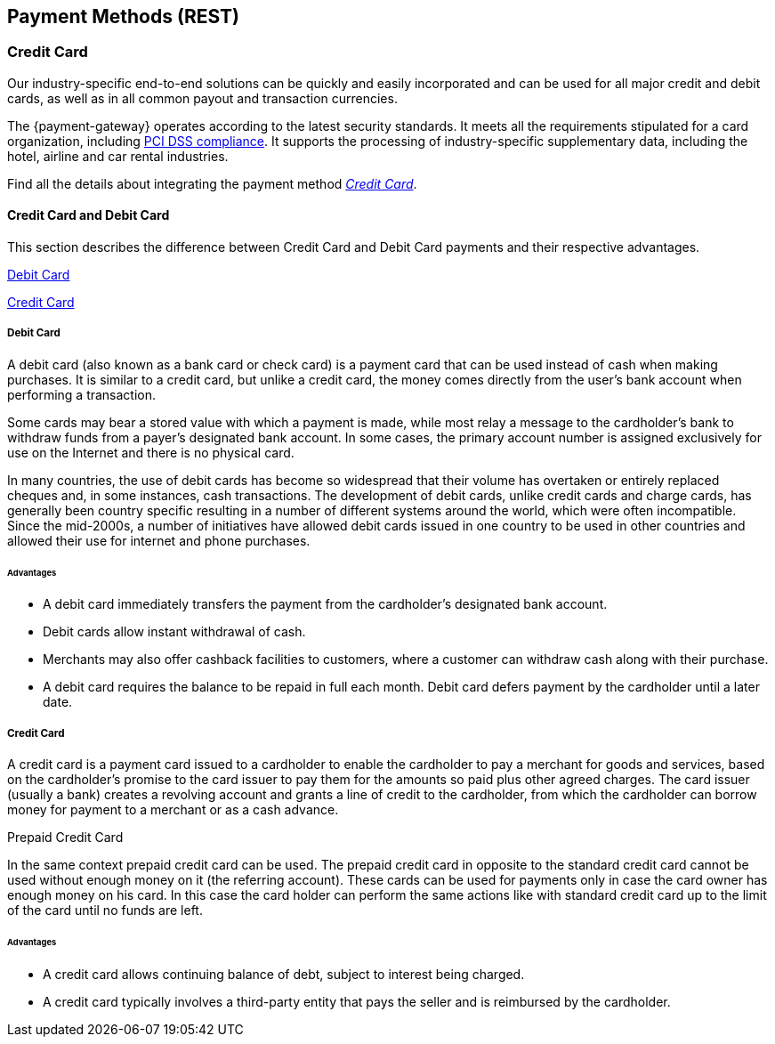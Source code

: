[#PaymentMethods]
== Payment Methods (REST)

ifdef::env-wirecard[]
Merchants can send payments to {payment-gateway} using various
payment methods. Merchants can create a payment using a
specific payment method, if they have a valid subscription
and have specified it correctly inside the payment request.

The following pages provide an overview about all available payment
methods, their characteristics and the required parameters for
transaction processing.
endif::[]

ifdef::env-po[]
Merchants can send payments to {payment-gateway} using _Credit Card_. 
Merchants can create a payment, if they have a valid subscription
and have specified it correctly inside the payment request.
endif::[]

[#API_PM_CC]
[discrete]
=== Credit Card

ifdef::env-wirecard[]
As a payment service provider and bank, {payment-provider-name} offers payment processing and
card acceptance as a complete solution from a single source. 
endif::[]

Our industry-specific end-to-end solutions can be quickly and easily incorporated
and can be used for all major credit and debit cards, as well as in all common
payout and transaction currencies.

The {payment-gateway} operates according to the latest security
standards. It meets all the requirements stipulated for a card organization,
including
<<CreditCard_PaymentFeatures_Tokenization_Introduction, PCI DSS compliance>>.
It supports the processing of industry-specific supplementary data, including
the hotel, airline and car rental industries.

Find all the details about integrating the payment method
<<CreditCard, _Credit Card_>>.

[#API_PM_CC_CreditDebit]
[discrete]
==== Credit Card and Debit Card

This section describes the difference between Credit Card and Debit Card
payments and their respective advantages.

<<API_PM_CC_PaymentMode_Debit, Debit Card>>

<<API_PM_CC_PaymentMode_Credit, Credit Card>>

[#API_PM_CC_PaymentMode_Debit]
[discrete]
===== Debit Card

A debit card (also known as a bank card or check card) is a payment card that
can be used instead of cash when making purchases. It is similar to a credit
card, but unlike a credit card, the money comes directly from the user's bank
account when performing a transaction.

Some cards may bear a stored value with which a payment is made, while most
relay a message to the cardholder's bank to withdraw funds from a payer's
designated bank account. In some cases, the primary account number is assigned
exclusively for use on the Internet and there is no physical card.

In many countries, the use of debit cards has become so widespread that their
volume has overtaken or entirely replaced cheques and, in some instances, cash
transactions. The development of debit cards, unlike credit cards and charge
cards, has generally been country specific resulting in a number of different
systems around the world, which were often incompatible. Since the mid-2000s,
a number of initiatives have allowed debit cards issued in one country to be
used in other countries and allowed their use for internet and phone purchases.

[#API_PM_CC_PaymentMode_Debit_Advantage]
[discrete]
====== Advantages

- A debit card immediately transfers the payment from the cardholder's designated
bank account.
- Debit cards allow instant withdrawal of cash.
- Merchants may also offer cashback facilities to customers, where a customer
can withdraw cash along with their purchase.
- A debit card requires the balance to be repaid in full each month.
Debit card defers payment by the cardholder until a later date.

[#API_PM_CC_PaymentMode_Credit]
[discrete]
===== Credit Card

A credit card is a payment card issued to a cardholder to enable the cardholder
to pay a merchant for goods and services, based on the cardholder's promise to
the card issuer to pay them for the amounts so paid plus other agreed charges.
The card issuer (usually a bank) creates a revolving account and grants a line
of credit to the cardholder, from which the cardholder can borrow money for
payment to a merchant or as a cash advance.

.Prepaid Credit Card
In the same context prepaid credit card can be used. The prepaid credit card
in opposite to the standard credit card cannot be used without enough money on
it (the referring account). These cards can be used for payments only in case
the card owner has enough money on his card. In this case the card holder can
perform the same actions like with standard credit card up to the limit of the
card until no funds are left.

[#API_PM_CC_PaymentMode_Credit_Advantage]
[discrete]
====== Advantages

- A credit card allows continuing balance of debt, subject to interest being
charged.
- A credit card typically involves a third-party entity that pays the seller and
is reimbursed by the cardholder.

ifdef::env-wirecard[]
[#API_PM_APM]
[discrete]
=== Alternative Payment Methods (APM)

Next to Credit Card Payments, merchants can also use _Alternative Payment Methods_
(APM) in the environment of the {payment-gateway} to process their
payments. APMs comprise the payment modes _Bank Transfer_ (online and offline),
_Prepaid_, _Voucher_ and _Wallet_.

The {payment-gateway} offers a variety of
<<PaymentMethods_PaymentMode_OnlineBankTransfer, _Online Bank Transfer_>> and
<<PaymentMethods_PaymentMode_OfflineBankTransfer, _Offline Bank Transfer_>> APMs. Each payment
method can be used depending
on regulations and laws of regions and countries. For details click the
payment method's name in the list below, where you can find all the supported
APMs grouped by the payment mode.

Other APMs provided by the {payment-gateway} are
<<PaymentMethods_PaymentMode_Prepaid, Prepaid>>,
<<PaymentMethods_PaymentMode_Voucher, Voucher>> or
<<PaymentMethods_PaymentMode_Wallet, _Wallet_>>.

Also some <<PaymentMethods_PaymentMode_MobilePayment, _Mobile Payment_>> options, which
are just a variety of the above mentioned Payment Methods, fit into that scheme.

[#API_PM_APM_PaymentMode]
[discrete]
==== APMs grouped by Payment Mode

This table describes the APM payment modes supported by the
{payment-gateway}, their advantages and which payment method applies
to each of the payment modes.

[%autowidth]
[cols="s,a,a,a"]
|===
|Payment Mode |Description |Advantages |Payment Method

|[[PaymentMethods_PaymentMode_OnlineBankTransfer]]_Online Bank Transfer_
|_Online Bank Transfer_ is a payment mode which enables shoppers to
directly do the payment when ordering the product.

Payment confirmation for this payment mode is sent in real time through
{payment-gateway}. 

After a successful payment, the transaction may no longer be revoked by
the consumer and the merchant can ship the ordered product or service
immediately.
|An _Online Bank Transfer_ offers the option to perform secure online
payments to consumers, who

- do not own a credit/debit card.
- do not want to use a credit/debit card when shopping in the internet.

With an _Online Bank Transfer_ consumers

- transfer money in their personal online banking environment.
- do not share personal bank account details with the merchant.

This increases the conversion rate for merchants as well as the customer
satisfaction.
|<<BancontactMisterCash, Bancontact>>

<<CarrierBilling, Carrier Billing>>

<<CIMBClicks, CIMB Clicks>>

<<eps, eps-Überweisung>>

<<giropay, giropay>>

<<iDEAL, iDEAL>>

<<Klarna, Klarna Services>>

<<Maybank2u, Maybank2u>>

<<MoipPagamentos, moip Pagamentos>>

<<MOLPay, MOLPay>>

<<API_PaybyBankapp, Pay by Bank app (Zapp)>>

<<paydirekt, paydirekt>>

<<payolution, payolution>>

<<POLi, POLi>>

<<Przelewy24, Przelewy24>>

<<Sofort, Sofort.>>

<<Trustly, Trustly>>

<<TrustPay, TrustPay>>

|[[PaymentMethods_PaymentMode_OfflineBankTransfer]]_Offline Bank Transfer_
|_Offline Bank Transfer_ is a payment mode which enables shoppers to
decouple the payment from the delivery of the product they ordered.

This means during your shopping event, wherever you do it, you order
something and you pay for it not by directly using your credit card,
your online banking, etc. You tell your merchant that you want to buy
his product and you get a kind of invoice for it.

With that invoice you can do e.g. a money transfer (SEPA Deposit).

So order/shipping and payment are decoupled.

The payment confirmation for this type of payment mode is sent in a
batch process through {payment-gateway}.
|An _Offline Bank Transfer_ offers the option to perform secure online
payments to consumers, who

- do not own a credit/debit card
- do not want to use a credit/debit card shopping in the internet

This increases the conversion rate for merchants as well as the customer
satisfaction.

|<<Boleto, Boleto>>

<<GuaranteedInvoice, Guaranteed Invoice by Wirecard>>

<<GuaranteedDirectDebit, Guaranteed Direct Debit>>

<<Klarna, Klarna Services>>

<<API_POIPIA, Payment on Invoice (POI)/Payment in Advance (PIA)>>

<<SEPACreditTransfer, SEPA Credit Transfer>>

<<SEPADirectDebit, SEPA Direct Debit>>

<<TrustPay, TrustPay>>

|[[PaymentMethods_PaymentMode_Prepaid]]_Prepaid_
.2+|"Pay with cash on the internet" - this slogan stands for prepaid or
voucher-based payment solutions.

With this popular payment mode consumers have the possibility to buy
prepaid-cards or vouchers at thousands of participating stores like
kiosks or gas stations.

The cash or voucher code is used to perform the payment on the
merchant´s checkout page.
.2+|For the merchant a prepaid or voucher payment is

- guaranteed and cannot be revoked by the consumer.
- very popular at kiosks or gas stations.

For consumers who do not want to provide

- credit card data
- account data or credentials
|<<paysafecard, paysafecard>>

|[[PaymentMethods_PaymentMode_Voucher]]_Voucher_
|<<WirecardVoucher, Wirecard Voucher>>

|[[PaymentMethods_PaymentMode_Wallet]]_Wallet_
|_Wallet_ is a payment mode which enables consumers to pay directly from
their Wallet to merchants they want to deal with. So like in
_Online Bank Transfer_ consumers are enabled to directly do the payment when
ordering the product.

Payment confirmation for this payment mode is sent in real time through
{payment-gateway}.
|For the merchant a wallet payment

- is guaranteed by the wallet provider and cannot (in most cases) be
revoked by the consumer.
- is very popular in many countries for payment on the internet.
- provides real time feedback about transaction status (fast shipping).
It allows instant payment notification.

This increases the conversion rate for merchants as well as the customer
satisfaction.

For consumers who do not want to provide

- credit card data
- account data or credentials

In most of the cases

- it is easy to use and register at the _Wallet_ provider.
- _Wallet_ can be linked to consumer accounts or credit cards for upload.
- _Wallet_ can be linked to local popular payment methods for upload.
- only username and password is necessary.
- products can be shipped immediately.

|<<API_AlipayDomestic, Alipay Domestic>>

<<API_AlipayCrossBorder, Alipay Cross-border>>

<<ApplePay, Apple Pay>>

<<API_MasterPass, MasterPass>>

<<mobicred, mobicred>>

<<monetaRu, moneta.ru>>

<<API_PaymentMethods_PayPal, PayPal>>

<<SkrillDigitalWallet, Skrill Digital Wallet>>

<<VISACheckout, Visa Checkout>>

<<API_WeChatQRPay, WeChat QRPay>>

|[[PaymentMethods_PaymentMode_MobilePayment]]_Mobile Payment_
|Some payment methods are to be used purely on the smartphone (Paybox),
other payment methods offer _Mobile Payment_ as an additional variant to
their traditional payment possibilities. Therefore it is not possible to
assign mobile payment to either _Credit/Debit Card_ or an APM.

The usage of smartphones and tablets has massively assisted in the
development of mobile payments. Meanwhile, a wide-range of products
are available on the market, using different kinds of technologies.
{payment-gateway} already supports several mobile payment
options.
|A mobile payment method is an attractive alternative to a consumer's
credit card. Some consumers enjoy the comfort to pay with a mobile
device and charge the monthly telecommunication bill.

|<<API_paybox, paybox>>

<<ApplePay, Apple Pay>>
|===

endif::[]
//-
